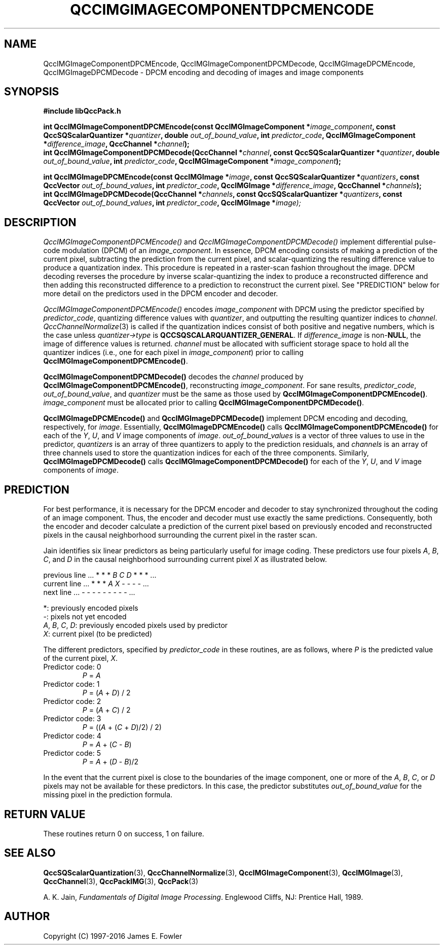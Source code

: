 .TH QCCIMGIMAGECOMPONENTDPCMENCODE 3 "QCCPACK" ""
.SH NAME
QccIMGImageComponentDPCMEncode,
QccIMGImageComponentDPCMDecode,
QccIMGImageDPCMEncode,
QccIMGImageDPCMDecode
\- 
DPCM encoding and decoding of images and image components
.SH SYNOPSIS
.B #include "libQccPack.h"
.sp
.BI "int QccIMGImageComponentDPCMEncode(const QccIMGImageComponent *" image_component ", const QccSQScalarQuantizer *" quantizer ", double " out_of_bound_value ", int " predictor_code ", QccIMGImageComponent *" difference_image ", QccChannel *" channel );
.br
.BI "int QccIMGImageComponentDPCMDecode(QccChannel *" channel ", const QccSQScalarQuantizer *" quantizer ", double " out_of_bound_value ", int " predictor_code ", QccIMGImageComponent *" image_component );
.br
.sp
.BI "int QccIMGImageDPCMEncode(const QccIMGImage *" image ", const QccSQScalarQuantizer *" quantizers ", const QccVector " out_of_bound_values ", int " predictor_code ", QccIMGImage *" difference_image ", QccChannel *" channels );
.br
.BI "int QccIMGImageDPCMDecode(QccChannel *" channels ", const QccSQScalarQuantizer *" quantizers ", const QccVector " out_of_bound_values ", int " predictor_code ", QccIMGImage *" image);
.SH DESCRIPTION
.IR QccIMGImageComponentDPCMEncode()
and
.IR QccIMGImageComponentDPCMDecode()
implement differential pulse-code modulation (DPCM) of an
.IR image_component .
In essence, DPCM encoding consists of making a prediction of the current
pixel, subtracting the prediction from the current pixel,
and scalar-quantizing the resulting difference value to produce a
quantization index. This procedure is repeated in a raster-scan fashion
throughout the image.
DPCM decoding reverses the procedure by inverse scalar-quantizing the
index to produce a reconstructed difference and then adding
this reconstructed difference to a prediction to reconstruct the
current pixel. See "PREDICTION" below for more detail on the
predictors used in the DPCM encoder and decoder.
.LP
.IR QccIMGImageComponentDPCMEncode()
encodes
.IR image_component
with DPCM using the predictor specified by
.IR predictor_code ,
quantizing difference values with
.IR quantizer ,
and outputting the resulting quantizer indices to
.IR channel .
.IR QccChannelNormalize (3)
is called if the quantization indices consist of both positive and
negative numbers, which is the case unless
.IR quantizer->type
is
.BR QCCSQSCALARQUANTIZER_GENERAL .
If
.IR difference_image
is 
.RB non- NULL ,
the image of difference values is returned.
.IR channel
must be allocated with sufficient storage space to hold all
the quantizer indices (i.e., one for each pixel in
.IR image_component )
prior to calling
.BR QccIMGImageComponentDPCMEncode() .
.LP
.BR QccIMGImageComponentDPCMDecode()
decodes the
.IR channel
produced by
.BR QccIMGImageComponentDPCMEncode() ,
reconstructing
.IR image_component .
For sane results,
.IR predictor_code ,
.IR out_of_bound_value ,
and
.IR quantizer
must be the same as those used by
.BR QccIMGImageComponentDPCMEncode() .
.IR image_component
must be allocated prior to calling
.BR QccIMGImageComponentDPCMDecode() .
.LP
.BR QccIMGImageDPCMEncode()
and
.BR QccIMGImageDPCMDecode()
implement DPCM encoding and decoding, respectively, for
.IR image .
Essentially,
.BR QccIMGImageDPCMEncode()
calls
.BR QccIMGImageComponentDPCMEncode()
for each of the
.IR Y ,
.IR U ,
and
.IR V
image components of
.IR image .
.IR out_of_bound_values
is a vector of three values to use in the predictor,
.IR quantizers
is an array of three quantizers to apply to the prediction
residuals, and 
.IR channels
is an array of three channels used to store the quantization
indices for each of the three components.
Similarly,
.BR QccIMGImageDPCMDecode()
calls
.BR QccIMGImageComponentDPCMDecode()
for each of the
.IR Y ,
.IR U ,
and
.IR V
image components of
.IR image .
.SH "PREDICTION"
For best performance, 
it is necessary for the DPCM encoder and decoder to stay synchronized
throughout the coding of an image component.
Thus, the encoder and decoder must
use exactly the same predictions. Consequently, both the encoder
and decoder calculate a prediction of the current pixel based on
previously encoded and reconstructed pixels in the causal neighborhood
surrounding the current pixel in the raster scan.
.LP
Jain identifies six linear predictors as being particularly useful for
image coding. These predictors use four pixels
.IR A , " B" , " C" ", and " D
in the causal neighborhood surrounding current pixel
.IR X
as illustrated below.
.nf

.RI "previous line    ... *   *   *   " B "   " C "   " D "   *   *   * ..."
.RI " current line    ... *   *   *   " A "   " X "   -   -   -   - ..."
    next line    ... -   -   -   -   -   -   -   -   - ...

.IR "" "         *: previously encoded pixels"
.IR "" "         -: pixels not yet encoded"
.IR A ", " B ", " C ", " D ": previously encoded pixels used by predictor"
.IR "         X" ": current pixel (to be predicted)

.fi
The different predictors, specified by
.IR predictor_code
in these routines, are as follows, where
.I P
is the predicted value of the current pixel,
.IR X .
.TP
Predictor code: 0
.IR P " = " A
.TP
Predictor code: 1
.IR P " = (" A " + " D ") / 2"
.TP
Predictor code: 2
.IR P " = (" A " + " C ") / 2"
.TP
Predictor code: 3
.IR P " = ((" A " + (" C " + " D ")/2) / 2)"
.TP
Predictor code: 4
.IR P " = " A " + (" C " - " B ")"
.TP
Predictor code: 5
.IR P " = " A " + (" D " - " B ")/2"
.LP
In the event that the current pixel is close to the boundaries
of the image component, one or more of the
.IR A , " B" , " C" ", or " D
pixels may not be available for these predictors. In this case,
the predictor substitutes
.IR out_of_bound_value
for the missing pixel in the prediction formula.
.SH "RETURN VALUE"
These routines return 0 on success, 1 on failure.
.SH "SEE ALSO"
.BR QccSQScalarQuantization (3),
.BR QccChannelNormalize (3),
.BR QccIMGImageComponent (3),
.BR QccIMGImage (3),
.BR QccChannel (3),
.BR QccPackIMG (3),
.BR QccPack (3)

A. K. Jain,
.IR "Fundamentals of Digital Image Processing" .
Englewood Cliffs, NJ: Prentice Hall, 1989.

.SH AUTHOR
Copyright (C) 1997-2016  James E. Fowler
.\"  The programs herein are free software; you can redistribute them an.or
.\"  modify them under the terms of the GNU General Public License
.\"  as published by the Free Software Foundation; either version 2
.\"  of the License, or (at your option) any later version.
.\"  
.\"  These programs are distributed in the hope that they will be useful,
.\"  but WITHOUT ANY WARRANTY; without even the implied warranty of
.\"  MERCHANTABILITY or FITNESS FOR A PARTICULAR PURPOSE.  See the
.\"  GNU General Public License for more details.
.\"  
.\"  You should have received a copy of the GNU General Public License
.\"  along with these programs; if not, write to the Free Software
.\"  Foundation, Inc., 675 Mass Ave, Cambridge, MA 02139, USA.
